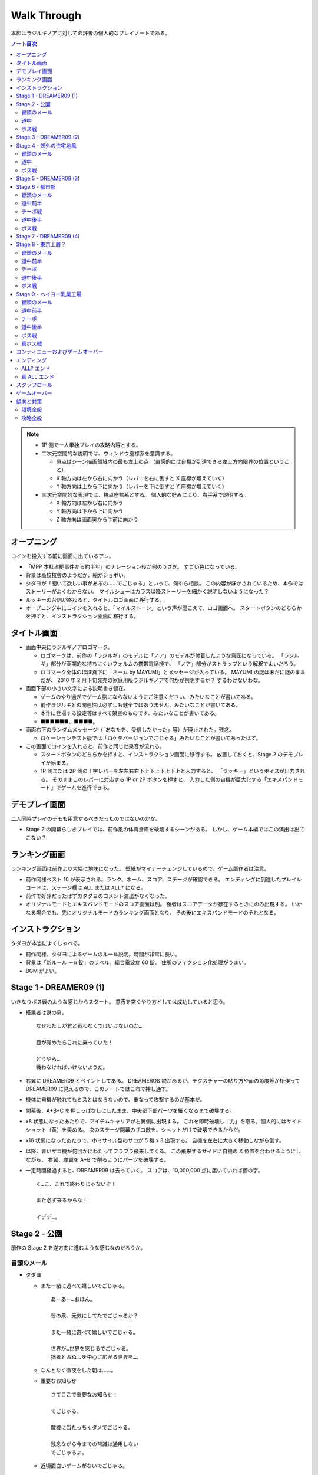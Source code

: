======================================================================
Walk Through
======================================================================
本節はラジルギノアに対しての評者の個人的なプレイノートである。

.. contents:: ノート目次

.. note::

   * 1P 側で一人単独プレイの攻略内容とする。
   * 二次元空間的な説明では、ウィンドウ座標系を意識する。

     * 原点はシーン描画領域内の最も左上の点
       （直感的には自機が到達できる左上方向限界の位置ということ）
     * X 軸方向は左から右に向かう（レバーを右に倒すと X 座標が増えていく）
     * Y 軸方向は上から下に向かう（レバーを下に倒すと Y 座標が増えていく）

   * 三次元空間的な表現では、視点座標系とする。
     個人的な好みにより、右手系で説明する。

     * X 軸方向は左から右に向かう
     * Y 軸方向は下から上に向かう
     * Z 軸方向は画面奥から手前に向かう

オープニング
======================================================================
コインを投入する前に画面に出ているアレ。

* 「MPP 本社占拠事件から約半年」のナレーション役が例のうさぎ。
  すごい色になっている。
* 背景は高校校舎のようだが、絵がショボい。
* タダヨが「聞いて欲しい事があるの……でごじゃる」といって、何やら相談。
  この内容がぼかされているため、本作ではストーリーがよくわからない。
  マイルシューはカラス以降ストーリーを細かく説明しないようになった？
* ルッキーの台詞が終わると、タイトルロゴ画面に移行する。
* オープニング中にコインを入れると、「マイルストーン」という声が聞こえて、ロゴ画面へ。
  スタートボタンのどちらかを押すと、インストラクション画面に移行する。

タイトル画面
======================================================================
* 画面中央にラジルギノアロゴマーク。

  * ロゴマークは、前作の「ラジルギ」のモデルに「ノア」のモデルが付着したような意匠になっている。
    「ラジルギ」部分が画期的な持ちにくいフォルムの携帯電話機で、
    「ノア」部分がストラップという解釈でよいだろう。
  * ロゴマーク全体のほぼ真下に「ネーム by MAYUMI」とメッセージが入っている。
    MAYUMI の謎は未だに謎のままだが、
    2010 年 2 月下旬発売の家庭用版ラジルギノアで何かが判明するか？
    するわけないわな。

* 画面下部の小さい文字による説明書き健在。

  * ゲームのやり過ぎでゲーム脳にならないようにご注意ください、みたいなことが書いてある。
  * 前作ラジルギとの関連性は必ずしも健全ではありません、みたいなことが書いてある。
  * 本作に登場する設定等はすべて架空のものです、みたいなことが書いてある。
  * ■■■■■■、■■■■。

* 画面右下のランダムメッセージ（「あなたを、受信したかった」等）が廃止された。残念。

  * ロケーションテスト版では「ロケテバージョンでごじゃる」みたいなことが書いてあったはず。

* この画面でコインを入れると、前作と同じ効果音が流れる。

  * スタートボタンのどちらかを押すと、インストラクション画面に移行する。
    放置しておくと、Stage 2 のデモプレイが始まる。

  * 1P 側または 2P 側の十字レバーを左左右右下上下上下上下上と入力すると、
    「ラッキー」というボイスが出力される。
    そのままこのレバーに対応する 1P or 2P ボタンを押すと、
    入力した側の自機が巨大化する「エキスパンドモード」でゲームを進行できる。

デモプレイ画面
======================================================================
二人同時プレイのデモも用意するべきだったのではないのかな。

* Stage 2 の開幕らしきプレイでは、前作風の体育倉庫を破壊するシーンがある。
  しかし、ゲーム本編ではこの演出は出てこない？

ランキング画面
======================================================================
ランキング画面は前作より大幅に地味になった。
壁紙がマイナーチェンジしているので、ゲーム贋作者は注意。

* 前作同様ベスト 10 が表示される。ランク、ネーム、スコア、ステージが確認できる。
  エンディングに到達したプレイレコードは、ステージ欄は ``ALL`` または ``ALL?`` になる。
* 前作で好評だったはずのタダヨのコメント演出がなくなった。
* オリジナルモードとエキスパンドモードのスコア画面は別。
  後者はスコアデータが存在するときにのみ出現する。
  いかなる場合でも、先にオリジナルモードのランキング画面となり、
  その後にエキスパンドモードのそれとなる。

インストラクション
======================================================================
タダヨが本当によくしゃべる。

* 前作同様、タダヨによるゲームのルール説明。時間が非常に長い。
* 背景は「新ルール －α 錠」のラベル。総合電波症 60 錠。
  住所のフィクション化処理がうまい。
* BGM がよい。

Stage 1 - DREAMER09 (1)
======================================================================
いきなりボス戦のような感じからスタート。
意表を突くやり方としては成功していると思う。

* 搭乗者は謎の男。
  ::

    なぜわたしが君と戦わなくてはいけないのか…

    目が覚めたらこれに乗っていた！

    どうやら…
    戦わなければいけないようだ。

* 右翼に DREAMER09 とペイントしてある。
  DREAMEROS 説があるが、テクスチャーの貼り方や面の角度等が相俟って
  DREAMER09 に見えるので、このノートではこれで押し通す。

* 機体に自機が触れてもミスとはならないので、重なって攻撃するのが基本だ。

* 開幕後、A+B+C を押しっぱなしにしたまま、中央部下部パーツを細くなるまで破壊する。
* x8 状態になったあたりで、アイテムキャリアが右翼側に出現する。
  これを即時破壊し「力」を取る。個人的にはサイドショット（黄）を奨める。
  次のステージ開幕のザコ敵を、ショットだけで破壊できるからだ。
* x16 状態になったあたりで、小ミサイル型のザコが 5 機 x 3 出現する。
  自機を左右に大きく移動しながら倒す。
* 以降、青いザコ機が何回かにわたってフラフラ飛来してくる。
  この飛来するサイドに自機の X 位置を合わせるようにしながら、
  右翼、左翼を A+B で削るようにパーツを破壊する。
* 一定時間経過すると、DREAMER09 は去っていく。
  スコアは、10,000,000 点に届いていれば御の字。
  ::

    く…こ、これで終わりじゃないぞ！

    また必ず来るからな！

    イデデ…。

Stage 2 - 公園
======================================================================
前作の Stage 2 を逆方向に進むような感じなのだろうか。

冒頭のメール
----------------------------------------------------------------------
* タダヨ

  * また一緒に遊べて嬉しいでごじゃる。
    ::

      あーあー…おほん。

      皆の衆、元気にしてたでごじゃるか？

      また一緒に遊べて嬉しいでごじゃる。

      世界が…世界を感じるでごじゃる。
      拙者とおぬしを中心に広がる世界を…。

  * なんとなく徹夜をした朝は……。

  * 重要なお知らせ
    ::

      さてここで重要なお知らせ！

      でごじゃる。

      敵機に当たっちゃダメでごじゃる。

      残念ながら今までの常識は通用しない
      でごじゃるよ。

  * 近頃面白いゲームがないでごじゃる。
    ::

      近頃面白いゲームがないでごじゃる。

      何故でごじゃるか？

      おぬしはどう思うでごじゃるか？

      面白いって何でごじゃろう。

  * 人が来た
    ::

      先刻、この倉庫に珍しく人が来た
      でごじゃる。

      どうやら

      第二倉庫と間違えたようでごじゃる。

      うっかりうかつな格好はできんでごじゃる。

  * アブゾネットに関するアドバイス
    ::

      ばりばり使うでごじゃる。
      ビシ、バシ、使うでごじゃる。

* スパム

  * 驚異のダイエット法、日本上陸
    ::

      ［驚異のダイエット法、日本上陸］
      食べれば食べるほどある意味やせる！
      画期的なダイエット方法が誕生しました。

      実は私もまだ試していないんです（笑）
      いえだって皆さんにいち早くお伝えしたいじゃないですか。
      私なんかいいんです！

      そこの悩んでいるぽっちゃり気味のあなた！
      さあ、今すぐ！
      電話でもメールでも…何でもいいすから！

  * 大手衣料品メーカーウニグロ、逆転発想の勝利
    ::

      ［大手衣料品メーカーウニグロ、逆転発想の勝利］
      ウニグロがまたしても大胆な発想を商品化。
      なんと「着られない服」。

      僕も始めは目を疑いましたよ！
      服に着られることなく、自然にオシャレが出来るって意味かと
      思いますよね。普通はそう思いますよね。

      違うんです。
      着る事が出来ないんです。
      袖と襟がふさがってるんだもん！

道中
----------------------------------------------------------------------
* このステージで、敵機自体に衝突しないように自機を動かすことに慣れる。
  一番怖いのは、画面に散らばるコンテナの箱だ。これが硬い硬い。
  最初の頃は、自機が箱とうっかり衝突することが多い。
* ソードの溜め斬りでスコアにボーナスが付くが、道中は忘れていてよいことにする。
* ボス戦直前に、まれにアイテムキャリアが一機オマケに出現する。

ボス戦
----------------------------------------------------------------------
前作の Stage 2 のボスと酷似。カモフラペイントになった。
::

  グリーンキャンペーン実施中。浮羽市に平和と緑を！

* 「なんか来るよ」が聞こえたら、画面上半分にいてはならない。
  このスペースにボス機が飛来してくる。今作では衝突したらミスとなる。

* 画面にまだ浮遊している「力」アイテムを取りにいこうとして、
  ボスとぶつかることがある。

* 第一段階

  * 両翼と尾翼に付いている砲台やアンテナっぽいのを破壊してスコアをかせぐのが目的。
    ボス機到着時点では大抵自機の電波は圏外状態になっているので、これを x16 まで回復する。

    * アブゾを張って、砲台の放つ小弾やザコ機をカバーすることで x8 状態までには容易に回復できる。
      x16 状態にするには、砲台や本体にショットをあてて、カプセルを補填する。
    * x16 状態になったら、なるべくソードの溜め斬りで砲台を破壊したい。
      砲台列と砲台列の間でソードをぶん回す。
      スコアの入り方がけっこう違ってくる。

  * 砲台をすべて破壊できてから、本体を攻撃する。
  * ライフゲージがゼロになったら、一旦退却して機体がひっくり返って戻ってくる。
    前作の振る舞いを意識しているのだろう。

* 第二段階

  * 本体をソードの溜め斬りで x16x2 で倒すことが目標。
  * が、案外タイミングの調整が難しい。
    x8 の状態から x16 の状態にする時は、網ゲージのチャージスピードが若干悪くなるようだ。
  * 可能ならば、時間制限ギリギリまで弾吸収で点を稼ぎたい。
    思っている以上にスコアが違ってくる。

慣れてくるとボス撃破時のスコアは 50,000,000 を超える。

Stage 3 - DREAMER09 (2)
======================================================================
背景が高速道路のようだが、サントラのコメントによると、トンネル面とのこと。

* 搭乗者はオタク風の男。
  ::

    な‥なんか急に駆り出されたんですけ
    ど（爆）

    しかもなんか機体壊れてるっぽいし。

    これ、前誰か乗ってたの？
    まあいいや。

* 目標

  * 左翼を完全に破壊する
  * 中央部はコア（最終状態で初めてダメージが入るパーツ）を除くすべてパーツを破壊する

* 開幕後、左翼に張り付く。ひたすら A + B + C ボタン押しっぱなし。
  エキスパンドモードの場合は、両翼ラスト状態はかなり入念に自機位置調整しないとダメージが入りにくい。
* 自機の頭上からアイテムキャリアが出現する。
  即時破壊し、「力」をクロスショット（赤）にして取る。
  破壊した瞬間から「力」を取るまでは B ボタンから指を離すのがいい。
* ザコ機がフラフラ飛来してくるが、左翼上で A + B + C のままで OK
* 黄色い中型機もその状態で破壊する。
  この時点で、中央部左翼側の小パーツ群が破壊できているはず。
* 小型ミサイルザコが斜めに飛来する。
  そろそろ左翼が完全崩壊するので、自機の Y 座標を少し翼から離すのがコツ。
* 左翼付け根から火炎弾が出るようになったら、半円を描くようにして画面左側へ移動する。
* 右翼に張り付き、中央部右翼側の小パーツ群をすべて破壊する。
  コアから渦状に青弾が放出されるようになるので、うまく避ける。
* 一定時間が経過すると、DREAMER09 は去っていく。
  ::

    なんだってんだよ～。

    だからイヤだって言ったのに～。

    まあ、いいや。終わったからｗ

慣れてくるとこのミニステージ中にエクステンドする。
スコアは 60,000,000 オーバーを目標とするとよい。

Stage 4 - 郊外の住宅地風
======================================================================
このステージで、本作が特別にマイルシューの規範（のようなもの）から外れて、
難易度が高い仕上がりになっていることを思い知った。
まだゲーム前半なのに、複数の中型機が同時に小弾や針弾を連射してくるようになっている。

Stage 4 は道中が妙に長く感じられる構成になっている。
集中力が切れた瞬間に被弾するパターンが多い。

冒頭のメール
----------------------------------------------------------------------
* タダヨ

  * インディーズのパッチ
    ::

      シーどの、こないだのパッチは全然ダメ
      でごじゃったが、

      また見つけたでごじゃるよ。
      インディーズのプログラマーのパッチ。

      でもこのドクロマークが気になるなあ
      ブツブツ……。

  * 拙者が誠心誠意ナビするでごじゃる。
    ::

      今回は拙者が変なプログラムを実行したせいで
      ふたりに迷惑をかけたでごじゃる。

      拙者が誠心誠意ナビするでごじゃる。

      …やぱし、こういう言葉は口にすれば
      するほどウソくさいでごじゃるな。

  * ネクラ
    ::

      拙者、世の中はホンモノよりニセ
      モノのほうが多いと思うでごじゃる。

      何でさっきからこんな辛気くさい話ばかしす
      るかって？

      拙者、元々ネクラでごじゃるよ。
      死語でごじゃるが。

  * ルキちゃんてかっこいいよね！
    ::

      ルキちゃんてかっこいいよね！
      こんど私、一緒に帰ろうって誘ってみようと
      思うの！

      …。

      と、さっき話している女子を見たで
      ごじゃるよ。ルキ殿。

  * 微糖カフェオレ
    ::

      ビーコ殿の買ってきたこの
      微糖……カフェオレ……。

      拙者は甘いものが好きでごじゃる。
      あと「乳飲料」ではなく「コーヒー」が理想で
      ごじゃる。

      買ってきてもらってぜいたくは
      言えんでごじゃるが…。

  * どうして今回は敵に当たっちゃダメかって？
    ::

      どうして今回は敵に当たっちゃダメかって？

      それは……
      なかなか難しい質問でごじゃる。

      うーん。世の中にはいろんなルールや
      基準があるから (...)
      うさんくさい説明でごじゃるな。

* スパム

  * あなたは大丈夫？ 端末手術のデメリット
    ::

      ［あなたは大丈夫？ 端末手術のデメリット］
      あなたのその端末は安全ですか？
      セキュリティパッチを当てているから大丈夫？

      甘い！ それじゃダメなんです！
      セキュリティの穴をつく巧妙なプログラムが近頃急増
      しているんです。

      いつの間にか記憶の一部が抜けていることがありませんか？
      本当に無いと言い切れますか？ じゃああなたは一昨日お茶を
      何杯飲みましたか？ ほら！思い出せない。

  * 巨大相撲初秋場所、意外な舞台ウラ
    ::

      ［巨大相撲初秋場所、意外な舞台ウラ］
      大盛り上がりのうちに幕を閉じた巨大相撲。
      死亡する力士が多数出るなど、話題は尽きませんでした。

      しかし、そのほとぼりが冷めつつある今、意外な事実が
      明らかになったのです。

      実は、八百長では無かったのです。
      ええええええええええええええええ！

道中
----------------------------------------------------------------------
* ショットによっては、前半の地上敵をすべて倒すのが難しい。
  サイドショットがよいのだろうが、面倒なのでクロスでいく。
* 前半と後半に箱コンテナが一体ずつ出現するが、
  ちらかした箱にぶつからないように注意。
  特に後半のものは周囲に弾もチラホラ飛んでいるので、ぶつかる恐れが大。

ボス戦
----------------------------------------------------------------------
ボスはイルベロのラスボスに酷似している。
酷似というか、ロケテ時にはそのものズバリだった。

* 駅員（と便宜的に呼ぶ）の攻撃パターンはループになっており、

  1. 破壊可能弾をパラパラ発射。
  2. ホーミングミサイルを数発発射。
  3. 渦を巻くように火炎弾と弾（中）を放出。
  4. 謎のマークを発射。マークから弾（小）が二方向に連射される。

  この 3. でアブゾを展開し、ショットで電波を上げるのがポイントのはず。
  最終的にソード溜め斬りで倒したい。

* 駅員は攻撃と移動を繰り返すが、この移動パターンはなんとなく読める。
  移動先に自機がいるとマズいので、適当に安全そうなところに避難すること。

* 地上では列車（東西南北線）が二車線、横方向に運行している。
  各車両が砲台を有しており、弾（小）を発射してくる。

* 自機の位置によっては、ソード一振りで同時に 4 両の車両を斬ることができる。
  さらに駅員を巻き込んで x16x2 状態でボス戦を〆るのが快感。

慣れればボス撃破時のスコアは 100,000,000 に乗るはず。
電車をどれだけ x16x2 で破壊するか、どのタイミングで駅員を倒すかでスコアが違ってくる。

Stage 5 - DREAMER09 (3)
======================================================================
夜明前のような空だ。

* 搭乗者は出勤前の OL のような感じ。「どちら様でしょうか」。
* 目標

  * まずは右翼を完全破壊
  * 次に本体コアを破壊

* 自機のホームポジションは右翼に乗っかる位置で、
  アブゾネットを展開したときに、画面中央の弾を消すようなポイントとする。
* アイテムキャリアが二機登場する。この際放置する。
  欲を言えば「網」になるまで斬りつけて、いいタイミングで取りたいのだが、
  敵機にダメージを与える集中力が分散しそうなので、やめておく。
* 最大のポイントは、右翼完全破壊時点でアブゾネットを展開可能な状態に持っていくことだ。
  右翼完全破壊テンパイ時点で、A + B + C ではなく敢えて A のみまたは A + B のみにして、
  逆ダメージコントロールをする等の工夫が考えられる。

* 右翼完全破壊後、その他のパーツもすべて破壊済みのため、
  敵ライフゲージがグングン減っていく段階に突入する。
  自機をコアに乗せ、ひたすら A + B + C 押しっぱなしでしのぐ。
  危ないと思ったら、自機を適当に引いてクルクルザコで網ゲージを回復するしかない。

  * このステージ中に倒せそうにない場合は、敢えて攻撃の手を止めて防御に徹し、
    次のステージに先送りすること。

  * 倒せそうならば、x16x2 でとどめを刺すこと。
    x16x2 が無理そうならば、x16 でもいいのでこのステージでケリをつけること。

  * エキスパンドモードのときには、ここが一番の難関だ。
    自機の位置はコアの斜めあたりがいいようだが……。

* 一定時間が経過すると、DREAMER09 は去っていく。
  ::

    何でしょうかこの状況は。
    イタタ…

    これじゃ会社もチコクですよ…。

ものすごくうまく行くと、このミニステージ終了後にスコアが 190,000,000 を超えている。

Stage 6 - 都市部
======================================================================
東京の三層構造を強調した背景が展開される。中盤で中ボス登場。
BGM は前作の Stage 3 のアレンジと思われる。
パターンの反復が引き起こす中毒性が素晴らしい。

冒頭のメール
----------------------------------------------------------------------
* タダヨ

  * ニセメール注意
    ::

      拙者の名前をつかったメールとか
      増えて来てるでごじゃる。

      守草殿、三島殿、充分注意して欲しい
      でごじゃる。

      …っつても名前がいっしょじゃ
      わからんでごじゃるよね！

  * 拙者のニセモノがいるでごじゃる
    ::

      拙者のニセモノがいるでごじゃる。

      さっきからそのニセモノと戦ってるのでごじゃるが…
      なかなか手ごわいでごじゃる。

      拙者とまったく同じ手を使ってくるでごじゃるよ。
      ギギギ…。

  * ルー殿の機体はほぼ最新の教材で作られているでごじゃる。
    ::

      ちなみにルー殿の機体はほぼ最新の教材で
      作られているでごじゃる。

      従来のものより軽量で丈夫だそうでごじゃるが、

      あくまで教材として使った場合の話でごじゃる。
      …忘れるでごじゃる。

  * 復刻
    ::

      カフェオレに限らず、(...)
      (...)

      当たり前と言われればそうだけれども……

      復刻！ とかいっても、すぐに
      消えるでごじゃる。
      ごくごく。

  * エーコ
    ::

      さっきエーコ殿がここに来たでごじゃる。

      ねぇ

      何で生きてるんだろね。

      って呟いてたでごじゃる…。

      大丈夫でごじゃろか…。

* スパム

  * 人気ラッパー、タイマー使用で御用
    ::

      ［人気ラッパー、タイマー使用で御用］
      渋谷町が何やら騒がしいようだ。
      渋谷といえばヒップホップの町。そこで何かが起きている。

      端末に内臓されたタイマーを使って、
      「1 分間に何人の耳に息を吹きかけられるか」などの
      ゲームをしたとして

      人気ラッパーチーム 「コカコッコー」のリーダー、
      橋野山英典 (35) 容疑者を逮捕した。
      橋野山容疑者は犯行を否認している模様。

  * テレビが無くなるってホント？ 新しい時代の到来か
    ::

      ［テレビが無くなるってホント？ 新しい時代の到来か］
      あなたはテレビをどのくらい見ていますか？ 
      テレビから得るものはありますか？

      噂に過ぎませんが、近い将来テレビが無くなるという
      話があちこちで囁かれています。芸の無い
      芸能人はどうするんでしょう。

      無能なディレクターはどうなるんでしょう。
      まあ僕らの知ったことじゃありませんが。それにテレビが
      なくなったぐらいで新しい時代が来るとは思えませんし。

道中前半
----------------------------------------------------------------------
* 開幕してしばらくすると、画面後方から中型機が出現することを忘れずに。
* そこから地上砲台ラッシュが続く。ここを抜けるまでが大変。
  BGM が盛り上がり始める直前（スネアロール終了くらい）までが勝負。

チーポ戦
----------------------------------------------------------------------
できれば網ゲージをフルにした状態でここに持って来たい。

* イルベロのチーポが今作の Stage 6, 8, 9 の中ボスを務める。
  ::

    ポッポーッ！

    こっから先は通さないポォォ！

    ポクを倒してゆくがよいポ…。
    きゃー！ ポクかっこいいポ！

* 前作の中ボス機よりも大きい。当たり判定もあるので、前作の速攻用攻略方法は使えない。
* 初回ウェーブ弾

  * 右手を振りかざして大量のウェーブ弾を放つが、画面上方の脇にいれば OK だ。

* 第一段階

  * 弾（小）と火炎弾を撒き散らす攻撃を繰り出してくる。
    二回目の火炎弾の後、画面反対側へ移動するのが吉。
  * アブゾが展開できるようになったら、
    敵機に張り付いてひたすらショットして電波を x16 まで上げる。
    ライフゲージがもう少しでゼロになるという段階で、溜まったソードを振ればよい。
    両肩のパーツに対しては、それぞれ x16x2 で破壊できるはず。
  * チーポのライフが一旦ゼロになると、再度大量ウェーブ弾発射。
    先程と同様に避ける。

* 第二段階

  * 破壊可能弾（小）をバラ巻くので、先程と同じようにする。
    ソードの溜め斬りで倒すわけだが、x2 のオマケが見えなくても気にしない。

* チーポを倒したら、再度大量ウェーブ弾発射攻撃があるので、要注意。

道中後半
----------------------------------------------------------------------
* アイテムキャリアが二機画面横端から出現する。
  タイミングによってはチーポが去ると同時なので、
  チーポの一斉掃射を画面上側で避けようとして、これにぶつからないこと。

  * ボス戦でスコアを稼ぐべく粘りたいのならば、サイドショットに切り替える。
    安全に立ち回りたいのならば、クロスショットに切り替える。

* プロペラのような中型機が一機だけ登場。前作と違い、弾（大）を吐く。

ボス戦
----------------------------------------------------------------------
* 画面中央を縦方向に走行する列車 4 車両がボス。
* 画面両脇には、縦方向に通常の列車（ヘイヨー乳業のカフェオレ）が走行している。
  **これらの列車に自機が衝突しても、ミス扱いにはならないことを覚えておくこと。**

* 1 両目（黒）

  * 車両屋上の砲台を高速に回転し、弾（小）を高速で発射してくる。
    こうなるまでにアブゾを溜めておき、発射と同時に展開＋ショット連打で電波上げがよかろう。
  * 電波が x16 になったら、通常の列車をソードでなぎ倒し、スコアを稼ぐ。
    細かいコツとしては、ソード一振りで二両を斬りつけるように努めること。

* 2 両目（青）

  * チョロチョロと火炎弾を発射するのと、高速で弾（中）を発射することがある。
    ポイントは、火炎弾の軌道と弾丸の軌道を振り分けることにある。
    自機を大きく動かし、砲台の角度をうまく調節する。

* 3 両目（赤）

  * まとまった火炎弾を発射するのと、高速で弾（中）を発射することがある。
    基本的には 2 両目と同様に攻略する。
  * 火炎弾は範囲が広くなっている。間違って画面隅に逃げようとすると、
    真綿で首を絞められるように、火炎に包囲される。

* 4 両目 (NOA)

  * コアっぽい部分から間断なく放射状に弾（小）を発射する。
    アブゾ展開で張り付き、ショットで電波をため、ラストにソードというパターンでよい。
  * アブゾが途切れても、弾の速度は遅めなので避けられる。
    通常列車やザコ敵を倒し、カプセルを貯めることができる。
  * 余裕が出てきたら周囲の列車をソードでなぎ倒し、スコアをかせぐ。

スコアを稼ぐならば、各車両が自爆するまで粘り、左右の通常車両を x16x2 で壊す。
エキスパンド機体の場合は、車両を 3 体まとめて斬れる。
NOA 車両は画面下に潜ってから、また戻るという動きを二度繰り返すので、特に粘る。

記者の場合、ステージ終了直後のスコアは 230,000,000 から 240,000,000 くらい。

Stage 7 - DREAMER09 (4)
======================================================================
夕暮れの空。

* 搭乗者はどうやらチーポのようだ。
  ::

    うおお～
    派手に壊してくれたッポ！

    無作為に (...)

    ポクもいい加減疲れたポ。

* ホームポジションは再び敵機中央部とする。
* ショットのみでダメージを与え、最後のとどめにソードを一度だけ振る。
  このショット時間で電波を赤くなるまで上げておくのがポイント。

* 倒せた場合

  * マイルシューではすっかりおなじみのマイルマークが出現する。おそらく取るのがよい。
  * マイルマークを取るタイミングで二度目のエクステンドとなるスコアに到達する場合は注意。
    もし先にマイルマークが出た場合、「充」がゆっくりと画面に出現するので、
    画面が暗転する前にこちらも確実に取ること。
    アブゾがとっくに切れているケースがよくある。

* 倒せなかった場合

  * 一定時間が経過しても倒せなかった場合は DREAMER09 は去っていく。
    ::

      (...)

      なんだかすごく忙しい気がするポ。

      納得行かないけど、次もあるんで退却！
      お 覚えてるポよ～！

Stage 5 で DREAMER09 を完全破壊している場合、無傷の DREAMER09 が現れる
（でもチーポのセリフは一緒）。
パーツを破壊すればスコア稼ぎにはなるが、オマケみたいなものか。

Stage 8 - 東京上層？
======================================================================
東京上層で空が見えているという設定かもしれない。
オレンジ色の空が地面の裂け目からのぞいている。

冒頭のメール
----------------------------------------------------------------------
* タダヨ

  * カフェオレ切らした
    ::

      カフェオレ切らした…ブツブツ
      だから買っておけば…ブツブツ

      くぁｗせｄｒｆｔｇｙふじこｌｐ；＠：


      ブツブツ…ブツブツブツブツ…ごじゃ



  * ごじゃる～ごじゃる～
    ::

      ごじゃる～ごじゃる～


      もじゃるでごじゃる～♪


      あっ やべっ

  * シズル丼ルキ丼
    ::

      シズル丼、ルキ丼、そろそろ戻って
      くるでごじゃる。

      その先に行っても何も良いことなんか
      ないでごじゃるよ。

      ブツブツ……ブツブツ……。
      な、何でもないでごじゃる。
      とにかく戻ってくると良いでごじゃる。

  * くだらない人間ばっかりでごじゃる。
  * 愚鈍で無能な人間なんか滅べばいいでごじゃるよ。
  * I.R.
    ::

      今日の I.R. は 4.1％。
      低いでごじゃるな。

      まあ…今回は I.R. は
      関係ないんだけども。

      どうしてあんなのを開いたんでごじゃろう。
      拙者不覚でごじゃる。はぁ…。

* スパム

  * やたら文字化けの多いメッセージ
    ::

      ［くぁｗせｄｒｆｔｇｙふじこｌｐ；＠：］
      (...)
      ///////////////////////////////////////

      (...)
      このメールはあしあs■ g 

      (...)
      (...)
      (...)

  * 刑の厳罰化デモ行進に関するニュース
    ::

      ［刑の厳罰化を求めるパレード、参加者 400 万人］
      先月 22 日、日比谷公園跡地で「刑の厳罰化を
      求める会」による集会、パレードが開催された。

      参加者は 400 万人を超え、大音量でテクノミュージックを
      流しながら都内をおよそ 7 時間にわたって行進した。
      先頭ではプラカードを持った DEATH ONE 選手が

      パレードを止めようとする敵に容赦なく
      打撃技を繰り出すなど、凄惨かつにぎやかな
      近年まれに見る一大イベントであったと言えよう。

道中前半
----------------------------------------------------------------------
* 画面中央にポーンとテトラポットみたいなザコが投げ出される否や、
  多数のザコがグルグルと広がっていくような攻撃がやっかい。
  このザコがさらに弾を吐くので、アブゾがないと泣きそうになる。
* その直後に画面後方から二機中型機が登場する。二機が合体する。
  前作でも登場したが、今作はショートレーザーとウェーブ弾の波状攻撃を行う。
* 地上砲台の砲弾が連射となっている。
  二基あるが、両方とも中型機攻撃時にソードで破壊したい。
* 破壊時に弾を撒き散らす細長い敵機が、縦方向に 4 機出現する。
  同時に画面後方からミニ戦闘機みたいなのがフラフラ出てくるので、
  はさみ撃ちに合わないように、タイミングを調整しつつ倒す。
  自機を左から右へ流すような感じ。

チーポ
----------------------------------------------------------------------
* 背景が空だけになったらチーポからメールが来る。
  ::

    ポッポー!! ムキー！

    さっきはよくもポクの電車を壊してくれた
    ッポ～!!
    今度はそうはいかないッポ～～～！

    うりゃっ！ うありゃっ！ ぽっ！ ぽ！

* 初回ウェーブ弾

  * 画面上方の脇にいれば OK だ。

* 第一段階

  * 両翼からレーザーを縦方向に発射する。敵機中央の正面に自機を張り付かせるのがよい。
  * チーポのライフが一旦ゼロになると、再度大量ウェーブ弾発射。
    画面左上か右上に避難すればよい。

* 第二段階

  * 破壊可能弾（小）と通常弾（小）を高速バラ巻き。
    高速だが、自機を画面最下部に離しておけばかいくぐれる。

* チーポを倒したら、再度大量ウェーブ弾発射攻撃がある。
  広告募集中のザコ機が多数飛来して画面を埋め尽くすので、
  画面上部は避難場所とはならない。
  真面目にウェーブ弾を避けるか、アブゾを展開してしまうかのどちらかが必要。

  画面最下端で避ける場合、自機を動かさずにウェーブ弾を回避できる X 座標があるようだ。
  ``CREDIT(S) 0`` の右端からコジロー横サイズの半分離れた位の位置。

道中後半
----------------------------------------------------------------------
* 画面左右両側から広告募集中ザコ機が 18 機出現する。カタイので油断せずに倒す。
* しばらくすると、長い砲台のついた中型機（東京電波）が画面下から出現する。
  アブゾ張り付きが望ましい。
* プロペラザコがボックス型に編隊を組む。

  * 一度目は画面左下から時計回りに出現するので、
    自機もそれに合わせて画面内を反時計回りに大きく移動する。
    移動しつつ、ソードでプロペラザコを倒していく。
    プロペラザコが弾を吐く前に斬るのがポイント。
  * 地上には連射砲台が二基設置されているが、大移動の際についでに倒すことができる。
  * 二度目は画面右下から反時計回りに出現。
    他のザコ機が多数飛来しているので、普通にアブゾ展開できるから無問題だ。

ボス戦
----------------------------------------------------------------------
タダヨによると、上層と下層を行ったり来たりするエレベーターとのことだが、
記者はカラスのフロゥトを想起した。
::

  はい来たでごじゃる。
  ボスでごじゃる！

  上層と下層を行ったり来たりするエレベーターが
  なんだかおかしなことになったような……
  そんなようなヤツでごじゃるね。

  コアがあるようでごじゃる。
  じゃ、頑張って！

* アイテムキャリアが一機出現するので、ワイドショット（緑）に切り替える。
* 画面描画がスローモーションになるので、動体視力で敵側の射撃を避けることができる。
* 第一段階 - 側面各種砲台

  * できれば電波を x16 まで上げてから各種砲台を斬りつけに行きたい。
    x2 や x4 の状態ならば、自機はアブゾを張っているだけでかまわない。
    いたずらに A + B して、各種砲台を低倍率で破壊するのはもったいない。

  * よく目を凝らすと、パーツの側面で何か一文字ペイントしてあるものがある。
    「Ｎ」「Ｓ」「壊」「神」？
    全部読みきれていないな。

* 第二段階 - 屋上各種砲台

  * 最初に火炎弾砲台を破壊すること。
  * ここからすべての砲台を破壊し終わるまで、アブゾをとっておくのがポイント。
    撃ち負けることはないので、C ボタンを我慢する。

* 第三段階 - コア砲台

  * 何と言っても最初のレーザー一斉掃射だろう。
    この段階でアブゾが溜まっていることが攻略条件。

    1. 「敵」ライフゲージが満タンになるアニメーションが終了するかしないかの時点でアブゾを展開する。
    2. 自機をコアに乗っける。
    3. ひたすら A + B ボタン押しっぱなし。
       どうやら破壊可能弾も放出しているようなので、網ゲージが溜まっていくのがわかる。

  * 弾（小）発射モードでは、たまに混じっている破壊可能弾を壊して出来る隙間を抜けて、
    自機の X 座標を画面中央寄りにキープする。
    弾の軌道が時計回りにズレていっているので、中央より左側に自機をキープすることが多い。

  * 弾（中）高速発射モードでは、弾の隙間を動体視力でくぐり抜けることができる。
    ザコ敵からの弾（小）が避け道を遮ることもあるが、
    両者の速度に違いがあるので、必ず避けるためのスペースがある。避けられる。

このボスはスコア源となる砲台が大量にあるので、
電波状況とソード溜め斬りの回数でスコアに大きく差がつくだろう。

記者の場合、頑張って 300,000,000 に届く程度。

Stage 9 - ヘイヨー乳業工場
======================================================================
日は沈んでヘイヨー乳業敷地内。サイロやら倉庫やらが点在する広大な土地のようだ。
後半、崖を越えてからは一面に花が咲き誇っている。何やら幻想的だ。

冒頭のメール
----------------------------------------------------------------------
* タダヨ

  * 拙者から変なメールが来てないでごじゃるか。
  * 校舎東側階段で肩こりが激しくなったでごじゃるよ。
  * ラーメン屋「本能のなすがままに」。
  * 拙者歌うのは苦手でごじゃる。

* スパム

  * 彩椎商店
    ::

      ［レロックス、カラティエが安い!!］
      あこがれの高級時計がビックリ価格であなたのモノに!!

      レロックス、オメーガ、カラティエ、
      パチモーン、Homme 他
      超人気ブランド勢ぞろい!!!

        新宿 4 区地下 71 階
      快速エレベーター出てスグ

              彩椎商店

  * 新車広告
    ::

                 特別な時間を、

               特別な、あの人と。

             新型アリエン、登場。
      週末はお近くの COLLEWA ショールームへ。

道中前半
----------------------------------------------------------------------
ステージ全体について言えることだが、
試行錯誤を数回繰り返して、敵出現パターンを完全に体得するのが攻略の近道だろう。

* 冒頭の前方黄色中型機＋後方灰色中型機。
  右上ショット、左上ショット、下ショット後溜め斬りで破壊、上真ん中で溜め斬り破壊。
* プロペラ中型機二機が時計回り。
  自機を画面左に寄せ、スクロールが地上砲台を出現するまで引き付ける。
* レーザーを放つ砲台が三基設置されているので、少なくとも出現順の最初の二基は破壊する。
* 黒っぽいザコ機が大量に画面内にいるので、倒してアブゾを満タンにする。
* 自機を画面右に寄せ、先程と同様にレーザー砲台を破壊する。
* プロペラ中型機が画面右下から左に移動する間に、これを破壊するのが望ましい。
  なお、プロペラ中型機を早回しで倒すと、グレーの中型機が 3 機画面上部から登場する。
  こいつらのレーザーは避けにくいので注意。近接して斬るのがいい。

* Stage 4 同様、黄色ジグザグザコが画面上下を横に移動する。これをしのぐ。

  * 青いザコやらカサの骨みたいなザコが弾（小）を発射している。なんとか避ける。
    ここは反射神経で避けるというより、何度もやって体で覚える。テクネー。
  * アイテムキャリアが二機いるはず。ショットで倒し、武器をクロスショットに替える。

チーポ
----------------------------------------------------------------------
::

  ぜえぜえ……
  ポクは諦めないポ。

  まずはコレでも飲んで…ゴク…ゴク…

  ん？ ポクそんなにカフェオレ好きだったっけ？
  …そんなでも無かった気がするポ。
  まいいポ。行くポ。うりゃ～！

* 第一段階

  * ウェーブ弾をいつもの要領で回避する。
  * 弾幕（小）をアブゾで消す。ショットで吸収して電波を上げるのが望ましい。
    敵機が画面左端到達後、再び右方法へ移動する直前にライフゲージをゼロにする。

* 第二段階

  * ウェーブ弾をいつもの要領で回避する。回避した直後、
    スコアを稼ぐ余裕がない場合は、フラフラしている間に倒すしかない。
  * スコアを稼ぐ場合は、アブゾ展開電波上げからの溜め斬りとなるが、
    パーツを破壊する最適のタイミングがわからない。

道中後半
----------------------------------------------------------------------
ここからボス戦開幕までの間、自機のホームポジションに工夫が要る。

* 地上に緑色の敵が見えたら、自機を画面上方、やや右側に移動する。
  道なりにいる緑色の敵を出現次第破壊する。
* 小型のプロペラザコが画面の左右上下から、緑色中型機（東京電波）が二機、
  画面の左上、右下から出現する。
  上側のプロペラザコを三機ソードで倒した後、
  左側の中型機にアブゾ展開張り付け＋ショット。
  アブゾが切れないように、ショットだけでしのぐ。
* 画面左右から広告募集中、しばらくして画面下側から白色中型機三機が出現する。
  このときに x16 状態だと、網ゲージが回復しにくく、アブゾが切れて被弾という可能性が増す。
  せめて、広告募集中を速攻で倒さず、白色中型機が弾をバラバラ出すまで時間を稼ぐのがよい。
  目安としては、中型機群が Y 軸中点付近に到達するタイミング。

  * 悲惨にも網が張れない場合、
    ヘイヨー乳業のネオンサインが見えるくらいで、白色中型機のレーザーおよび弾（中）を、
    画面境界部を反時計回りにゆっくり周ることで避ける。
  * レーザー発射台が建物の屋上に四基設置されているので、
    アブゾがある場合は、速攻で倒す。ない場合は反時計回りに移動する過程で避けられる。

* 画面周囲を黒いのがグルグル周っている。ある意味休憩。
  残っている広告募集中を全滅させ、自機を画面中央へ戻す。
  スコアに執着しないならば、広告募集中を 2 機残して構わない。

* すぐに白色中型機ラッシュが始める。画面上側から中、右、左と現れる。
  アブゾを溜めるためのものなので、乗っかりつつショット大目のソード少なめで対応する。

  * こいつらを早めに倒すと、この後すぐにグレーの筒が左右上下と出てきて非常に面倒。

* タダヨからメッセージが来るくらいのタイミングで、
  黒いザコが渦を描いて、拡がるようなフォーメーションを展開するパターンが 4 回連続する。
  まずは「ブギョアーッ！」のタイミングで網張り＋黒ザコ破壊。

* アイテムキャリアが三機出現する。

  * まだボスの全容を確認していないので明言を避けたいが、
    ショットをワイドかサイドに交換するのがよさそう。
  * 「力」をドリブルして「網」に変えるという作戦も考えたが、
    技術がなく実行に移せない。

ボス戦
----------------------------------------------------------------------
::

  ブギョアーッ！
  こっ これは…。

  な、なんでごじゃるか～！
  凹むでごじゃる。
  う～ あんなものまで…

  しかし敵は敵。
  や、やっておしまい！

ボスのパーツからの攻撃開始時に、ザコやらキャリアやらが画面に残っていれば、
画面描画が重くなって、弾幕等を動体視力で避けやすくなるかと思ったが、
そのようなことはなかった。

* 第一段階

  * 画面の左上、右上に砲台があり、左下、右下にコアがある。
    まず最初は左下か右下を破壊するのがよさそう。
    すると、その他からの攻撃がやや避けやすくなる。

    クロスショットで行くわけだが、黒ザコが自機の真横から接触するケースがある。
    地面側コアを斬り付けているときに注意。

  * 片側のコアを破壊したら、画面上部のドーム状のところに自機を移動し、
    ショットでアブゾを稼ぐ。

    * ドーム両脇の砲台の掃射がこちらを向いていたら、
      先程破壊したコアのあった位置に避難する。

* 第二段階

  * ある条件を満たすと、爆発演出の後ドームが若干せり出し、
    周囲砲門からレーザーを放つようになる。
    前段階でのダメージコントロールにより、この段階の時間を極小化したい。

  * 画面上部砲台が自機に照準を定めた直後に、この砲台とは別に大玉がボンボン発射される。
    それから一拍置いてレーザーが順次飛び出てくる感じ。

ライフゲージが半分を切ったあたりからは、どう考えても電波を維持できない。
ここでのスコア稼ぎは至難と思われる。

ただ、妙に調子がよいときには砲台を両側破壊出来た状態で、
ドーム全体を x16x2 でフィニッシュできることがある。

真ボス戦
----------------------------------------------------------------------
ドーム全体が地面から離れると、それはメカタダヨだった───。
夜のヘイヨー乳業工場上空をメカタダヨが舞うという趣向になっている。

* まず、レーザーの全方位掃射がある。
  これを避けるには、自機を画面下端のメカタダヨの正面より若干左右にズラした位置に置く。
  X 座標としては、``CREDIT(S) 0`` の ``CRE`` の文字のあたり。

  * 同時にまとまったの量の破壊可能弾を散らしてくる。
    上述の位置では、アブゾネットが溜まるほど弾を壊せないかもしれないが、
    構わずヘッドを斬りつけに行く。

* パラパラと青い針弾攻撃がある。これは問題なく避けられる。
  メカタダヨがバウンドするような感じで、画面を左右に移動している。
  画面端に追い詰められても、髪の毛っぽいパーツには当たり判定がないのでなんとかなる。

* 小弾幕とレーザー攻撃。

  * 弾幕は発生源が二箇所あり、比較的ゆっくりと発射されている。
    所々破壊可能弾も混入しているので、避けられないことはない。
  * が、弾幕を避けているところに 6 回ほどレーザーが襲ってくる。
    弾幕を大きく避けて、ついでにレーザーも回避するくらいのイメージで立ち回るしかない。

* メカタダヨが再び X 軸中央に戻ってきたときは、レーザー全方位掃射。
  わかっているのにレーザーにやられるケースが頻発。

* 渦状の小弾幕＋平行レーザー連射モード。
  6 回ほど同時に二本のレーザーを発射してくる。
  メカタダヨの Y 座標に自機を合わせていれば、レーザーはまず避けられる。
  ただし、メカタダヨと画面端に圧迫されぬこと。

* 何かの弾みで、火炎弾とレーザーと大針弾の波状攻撃モードになる。
  こうなってしまったら手が付けられないので、諦める。

バッテリー残が 4 はないとクリアは困難。
かと思うと、1 ミスで倒せたり、不安定過ぎて困る。

コンティニューおよびゲームオーバー
======================================================================
* 残機がゼロになった瞬間、そこから 10 秒のカウントダウンが始まる。
  このカウントがゼロになるまでに、コインを投入してスタートボタンを押せば、
  バッテリーすなわち残機が 3 の状態でコンティニューとなる？

  * カウントダウンの間、敵側アニメーションが続いている。
    多少は攻略の参考になる。
  * ゼロになったときに、もしその時点のスコアが上位十位以内にあれば、
    スコアネーム入力となる。制限時間は 30 秒。

    * 本作は AAA などの名前が MLS に変換されない。

  * コンティニューでは、スコアが保たれる？
    コンティニューをしたことがないので、知らない。

エンディング
======================================================================
ゲーム中にマイルストーン社のロゴマークアイテムを取得したか否かで、
エンディングのパターンが変わるようだ。

ALL? エンド
----------------------------------------------------------------------
* ヘイヨー乳業爆発炎上。3K 新聞メールニュースのメッセージ。
  ::

    ご覧頂けますでしょうか？
    ヘイヨー乳業工場が… ぉおっと！
    再びおおきく爆発しました！

* 黒タダヨ（真タダヨと姿が同じだが、着衣が黒い）のアップ。
  カフェオレを大量に浴びて喜んでいる？
  ::

    ギギギギギギ…

* 3K 新聞メールニュースのメッセージ。
  ::

    あたりいちめんにカフェオレが…

* 薄れゆく真タダヨ？
  ::

    (...) イクト…
    (...) ごじゃ…。

* メッセージウィンドウの画像が砂嵐になる
  （イルベロの「おかあさんがよんでいるよ」メッセージ風）
  ::

    ザ────

真 ALL エンド
----------------------------------------------------------------------
* 黒タダヨの顔面アップ。焦りの表情。
  ::

    うっ うぉぉ～ 拙者は一体…？
    な、な、なんでごじゃ～るか～！

* 異世界へ帰っていくチーポとニセタダヨたち。画面左手にイルベロのネズミもいる。
  よく見るとフィールドチェンジの効果に見える？
  ::

    こっちの世界も悪くないポ～！
    また遊びに来るポ～
    …お邪魔しましたポ。ペコペコ…

* 珍しいタダヨの横顔。
* ナレーションはオープニングと同じく、例のうさぎ。
  ::

    こうして再び平和のようなものが
    訪れたのだあ～！

    ヤキソバパンに…カレーパン…、
    ンギギ… や やむなしでごじゃる。
    ハアハア…。

    タダヨはそれから 1 週間ふたりの
    パシリになったのだったあ～！

スタッフロール
======================================================================
* 前作のスタッフロールと同様、
  黒一色の画面に白文字フォントでスタッフの名前が下から上へスクロールしていくという、
  地味なものになっている。
* 前作同様、スタッフの名前はアルファベットで表記されている。
* フォントはスコア用フォントと同じ。小さくて読みづらい。
* スタッフが異様に少ない。前作以下では？

スタッフロール終了後は GAME OVER 画面へ。

ゲームオーバー
======================================================================
画面中央に小さいフォントで ``GAME OVER`` と表示される。
しばらくするとランキング画面へ移る。

傾向と対策
======================================================================
ちょっとしたコツを以下にまとめる。

環境全般
----------------------------------------------------------------------
* 2010 年 2 月下旬に Wii 版が発売されることになっている。
  ゲーセン派には関係のない話か。

* なんといっても、ラジルギノアを稼働させているゲームセンターを確保する必要がある。
  今のところ、インターネットを検索するのが稼働店を知る唯一の手段だ。
  ゲームセンターのサイトや個人ブログ、マニア掲示板等のページをくまなく探す。

  * 自分の近所で稼働していることを期待しない。
  * 大枚の交通費をはたいてプレイする価値はないゲームだと思わない。

* 音量が小さい場合、店員に依頼して大きくしてもらうのが望ましい。
  サウンドの聴き取れないマイルシューほど有り難味のないものはない。

* どういうわけか、店を問わず 2P 側パネルがメンテ不足であることが多い。
  レバーが方向によって入りにくかったり、
  運が悪い場合は 2P ボタン自身が効かなかったりする。

攻略全般
----------------------------------------------------------------------
* 「力」「網」を除いて、画面に出現するアイテムを、
  ソードを振ってかすることで取得することができる（新仕様）。

* アブゾネット展開ボタンの振る舞いが前作と若干異なる。
  C ボタンがプレスされている状態ならば、
  網ゲージ満タン状態である限り連続して展開できる。

* 現在の電波状態が高ければ、網ゲージをチャージする速度が低くなるようなので、
  前作のように、「アブゾネット展開総和時間を極大化する」ような戦略は危険だろう。
  意識して「アブゾネットを展開しない」ことも考慮せねばならない。

* 「力」アイテムのスコアは決して低くない。
  スコア稼ぎに興味があるのならば、無意味に取りこぼさぬこと。

* ソードの溜め時間を体得するため、序盤ステージの開幕直後はその練習に充てること。
  黄色中型機、アイテムキャリアで練習だ。

* Stage 4, 6 ボス戦に出現する電車。
  ソードの溜め斬りで破壊するならば、車両連結部を狙うべし。
  二両まとめて x2 だ。

* コンティニューを絶対にしてはならない。
  一からやり直すようにしないと、上達が遅くなる。
  とりあえずエンディングが見たいだけならば、いずれタダで見られる時代が来る。
  そのときまで待てばよい。

* よくミスるポイントを把握しておくこと。

  * Stage 2, 4 等、コンテナを破壊した後に画面に散らかる、やたら硬い箱に衝突する。
  * Stage 3 で、DREAMER09 の片翼半壊直後、自機を避難し損ねて火炎弾に被弾。
  * Stage 4 中盤、中型機を早回しし過ぎて箱の散らばる画面で針弾に被弾。
  * Stage 4 ボス戦で、うっかり駅員の移動軌道上でボーッとしていて衝突する。
  * Stage 5 で、DREAMER09 の両翼全壊直後、コアの脇からずれてウェーブ弾にうっかり衝突。
  * Stage 5 で、DREAMER09 を x16x2 状態で倒そうとして、ミスって被弾。
  * Stage 6 ボス戦で、大量の火炎弾にゆっくりと画面隅に追い詰められて被弾。
  * Stage 6 ボス戦で、スコア稼ぎに電車を壊していたら画面隅で被弾。
  * Stage 8 道中で、黒いグルグル周るザコの登場時に衝突。
  * Stage 9 道中後半で、レーザー砲台 4 基の射撃時に網ゲージがたまっていない。
  * Stage 9 道中後半で、白い中型機のゆっくり大弾にどういうわけかかする。
  * ラスボス登場開幕で、どうしても黒ザコクルクルポーンやミサイル打ち返しに被弾。
  * ラスボス第二形態で、網ゲージがたまらないうちにレーザーに追い詰められて画面上側で被弾。
  * メカタダヨで、レーザー・針弾・火炎弾の波状攻撃になすすべなく被弾。
